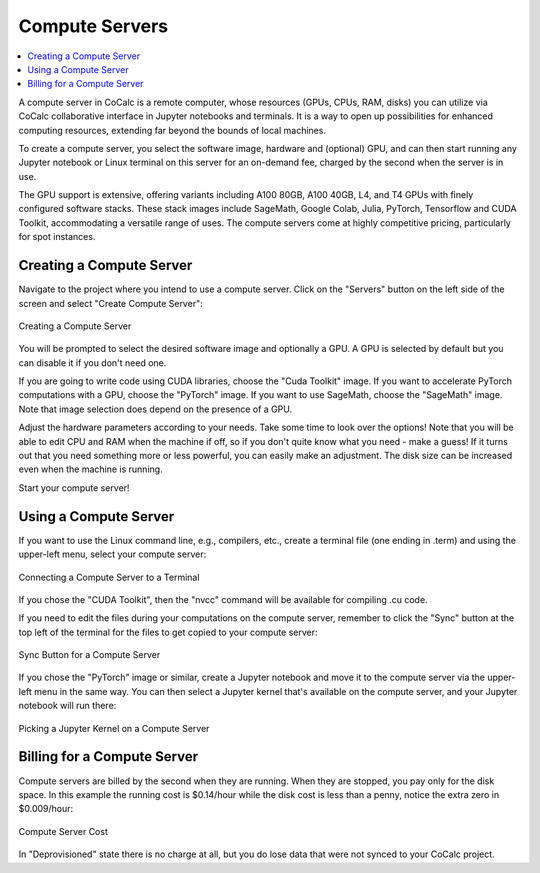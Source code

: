 .. index:: Compute Servers

==========================
Compute Servers
==========================

.. contents::
   :local:
   :depth: 2
   
A compute server in CoCalc is a remote computer, whose resources (GPUs, CPUs, RAM, disks) you can utilize via CoCalc collaborative interface in Jupyter notebooks and terminals. It is a way to open up possibilities for enhanced computing resources, extending far beyond the bounds of local machines.

To create a compute server, you select the software image, hardware and (optional) GPU, and can then start running any Jupyter notebook or Linux terminal on this server for an on-demand fee, charged by the second when the server is in use.

The GPU support is extensive, offering variants including A100 80GB, A100 40GB, L4, and T4 GPUs with finely configured software stacks. These stack images include SageMath, Google Colab, Julia, PyTorch, Tensorflow and CUDA Toolkit, accommodating a versatile range of uses. The compute servers come at highly competitive pricing, particularly for spot instances.

----------------------------
Creating a Compute Server
----------------------------

Navigate to the project where you intend to use a compute server. Click on the "Servers" button on the left side of the screen and select "Create Compute Server":

.. figure:: img/compute_server_creating.png
    :width: 90%
    :align: center
    :alt: Creating a Compute Server

    Creating a Compute Server

You will be prompted to select the desired software image and optionally a GPU. A GPU is selected by default but you can disable it if you don't need one.

If you are going to write code using CUDA libraries, choose the "Cuda Toolkit" image. If you want to accelerate PyTorch computations with a GPU, choose the "PyTorch" image. If you want to use SageMath, choose the "SageMath" image. Note that image selection does depend on the presence of a GPU.

Adjust the hardware parameters according to your needs. Take some time to look over the options! Note that you will be able to edit CPU and RAM when the machine if off, so if you don't quite know what you need - make a guess! If it turns out that you need something more or less powerful, you can easily make an adjustment. The disk size can be increased even when the machine is running.

Start your compute server!

------------------------------
Using a Compute Server
------------------------------

If you want to use the Linux command line, e.g., compilers, etc., create a terminal file (one ending in .term) and using the upper-left menu, select your compute server:

.. figure:: img/compute_server_terminal.png
    :width: 60%
    :align: center
    :alt: Connecting a Compute Server to a Terminal

    Connecting a Compute Server to a Terminal

If you chose the "CUDA Toolkit", then the "nvcc" command will be available for compiling .cu code.

If you need to edit the files during your computations on the compute server, remember to click the "Sync" button at the top left of the terminal for the files to get copied to your compute server:

.. figure:: img/compute_server_syncing.png
    :width: 60%
    :align: center
    :alt: Sync Button for a Compute Server

    Sync Button for a Compute Server

If you chose the "PyTorch" image or similar, create a Jupyter notebook and move it to the compute server via the upper-left menu in the same way. You can then select a Jupyter kernel that's available on the compute server, and your Jupyter notebook will run there:

.. figure:: img/compute_server_select_kernel.png
    :width: 90%
    :align: center
    :alt: Picking a Jupyter Kernel on a Compute Server

    Picking a Jupyter Kernel on a Compute Server

----------------------------
Billing for a Compute Server
----------------------------

Compute servers are billed by the second when they are running. When they are stopped, you pay only for the disk space. In this example the running cost is $0.14/hour while the disk cost is less than a penny, notice the extra zero in $0.009/hour:

.. figure:: img/compute_server_cost_running_vs_stopped.png
    :width: 90%
    :align: center
    :alt: Compute Server Cost

    Compute Server Cost

In "Deprovisioned" state there is no charge at all, but you do lose data that were not synced to your CoCalc project.